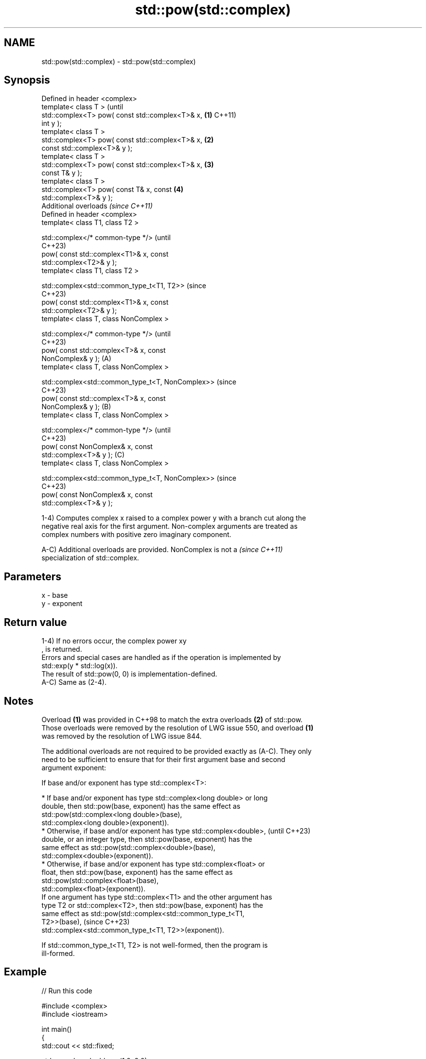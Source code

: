.TH std::pow(std::complex) 3 "2024.06.10" "http://cppreference.com" "C++ Standard Libary"
.SH NAME
std::pow(std::complex) \- std::pow(std::complex)

.SH Synopsis
   Defined in header <complex>
   template< class T >                                  (until
   std::complex<T> pow( const std::complex<T>& x,   \fB(1)\fP C++11)
   int y );
   template< class T >
   std::complex<T> pow( const std::complex<T>& x,   \fB(2)\fP
   const std::complex<T>& y );
   template< class T >
   std::complex<T> pow( const std::complex<T>& x,   \fB(3)\fP
   const T& y );
   template< class T >
   std::complex<T> pow( const T& x, const           \fB(4)\fP
   std::complex<T>& y );
   Additional overloads \fI(since C++11)\fP
   Defined in header <complex>
   template< class T1, class T2 >

   std::complex</* common-type */>                              (until
                                                                C++23)
       pow( const std::complex<T1>& x, const
   std::complex<T2>& y );
   template< class T1, class T2 >

   std::complex<std::common_type_t<T1, T2>>                     (since
                                                                C++23)
       pow( const std::complex<T1>& x, const
   std::complex<T2>& y );
   template< class T, class NonComplex >

   std::complex</* common-type */>                                      (until
                                                                        C++23)
       pow( const std::complex<T>& x, const
   NonComplex& y );                                 (A)
   template< class T, class NonComplex >

   std::complex<std::common_type_t<T, NonComplex>>                      (since
                                                                        C++23)
       pow( const std::complex<T>& x, const
   NonComplex& y );                                     (B)
   template< class T, class NonComplex >

   std::complex</* common-type */>                                              (until
                                                                                C++23)
       pow( const NonComplex& x, const
   std::complex<T>& y );                                        (C)
   template< class T, class NonComplex >

   std::complex<std::common_type_t<T, NonComplex>>                              (since
                                                                                C++23)
       pow( const NonComplex& x, const
   std::complex<T>& y );

   1-4) Computes complex x raised to a complex power y with a branch cut along the
   negative real axis for the first argument. Non-complex arguments are treated as
   complex numbers with positive zero imaginary component.

   A-C) Additional overloads are provided. NonComplex is not a            \fI(since C++11)\fP
   specialization of std::complex.

.SH Parameters

   x - base
   y - exponent

.SH Return value

   1-4) If no errors occur, the complex power xy
   , is returned.
   Errors and special cases are handled as if the operation is implemented by
   std::exp(y * std::log(x)).
   The result of std::pow(0, 0) is implementation-defined.
   A-C) Same as (2-4).

.SH Notes

   Overload \fB(1)\fP was provided in C++98 to match the extra overloads \fB(2)\fP of std::pow.
   Those overloads were removed by the resolution of LWG issue 550, and overload \fB(1)\fP
   was removed by the resolution of LWG issue 844.

   The additional overloads are not required to be provided exactly as (A-C). They only
   need to be sufficient to ensure that for their first argument base and second
   argument exponent:

   If base and/or exponent has type std::complex<T>:

     * If base and/or exponent has type std::complex<long double> or long
       double, then std::pow(base, exponent) has the same effect as
       std::pow(std::complex<long double>(base),
                std::complex<long double>(exponent)).
     * Otherwise, if base and/or exponent has type std::complex<double>,  (until C++23)
       double, or an integer type, then std::pow(base, exponent) has the
       same effect as std::pow(std::complex<double>(base),
                std::complex<double>(exponent)).
     * Otherwise, if base and/or exponent has type std::complex<float> or
       float, then std::pow(base, exponent) has the same effect as
       std::pow(std::complex<float>(base),
                std::complex<float>(exponent)).
   If one argument has type std::complex<T1> and the other argument has
   type T2 or std::complex<T2>, then std::pow(base, exponent) has the
   same effect as std::pow(std::complex<std::common_type_t<T1,
   T2>>(base),                                                            (since C++23)
            std::complex<std::common_type_t<T1, T2>>(exponent)).

   If std::common_type_t<T1, T2> is not well-formed, then the program is
   ill-formed.

.SH Example


// Run this code

 #include <complex>
 #include <iostream>

 int main()
 {
     std::cout << std::fixed;

     std::complex<double> z(1.0, 2.0);
     std::cout << "(1,2)^2 = " << std::pow(z, 2) << '\\n';

     std::complex<double> z2(-1.0, 0.0); // square root of -1
     std::cout << "-1^0.5 = " << std::pow(z2, 0.5) << '\\n';

     std::complex<double> z3(-1.0, -0.0); // other side of the cut
     std::cout << "(-1,-0)^0.5 = " << std::pow(z3, 0.5) << '\\n';

     std::complex<double> i(0.0, 1.0); // i^i = exp(-pi / 2)
     std::cout << "i^i = " << std::pow(i, i) << '\\n';
 }

.SH Output:

 (1,2)^2 = (-3.000000,4.000000)
 -1^0.5 = (0.000000,1.000000)
 (-1,-0)^0.5 = (0.000000,-1.000000)
 i^i = (0.207880,0.000000)

.SH See also

   sqrt(std::complex) complex square root in the range of the right half-plane
                      \fI(function template)\fP
   pow
   powf               raises a number to the given power (\\(\\small{x^y}\\)x^y)
   powl               \fI(function)\fP
   \fI(C++11)\fP
   \fI(C++11)\fP
                      applies the function std::pow to two valarrays or a valarray and
   pow(std::valarray) a value
                      \fI(function template)\fP
   C documentation for
   cpow
